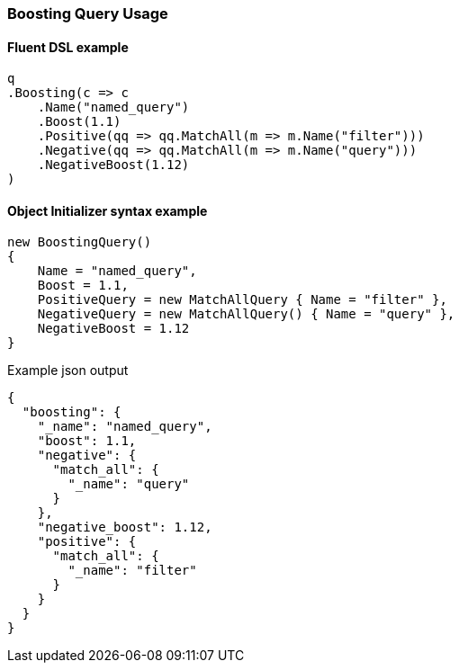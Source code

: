 :ref_current: https://www.elastic.co/guide/en/elasticsearch/reference/7.14

:github: https://github.com/elastic/elasticsearch-net

:nuget: https://www.nuget.org/packages

////
IMPORTANT NOTE
==============
This file has been generated from https://github.com/elastic/elasticsearch-net/tree/7.x/src/Tests/Tests/QueryDsl/Compound/Boosting/BoostingQueryUsageTests.cs. 
If you wish to submit a PR for any spelling mistakes, typos or grammatical errors for this file,
please modify the original csharp file found at the link and submit the PR with that change. Thanks!
////

[[boosting-query-usage]]
=== Boosting Query Usage

==== Fluent DSL example

[source,csharp]
----
q
.Boosting(c => c
    .Name("named_query")
    .Boost(1.1)
    .Positive(qq => qq.MatchAll(m => m.Name("filter")))
    .Negative(qq => qq.MatchAll(m => m.Name("query")))
    .NegativeBoost(1.12)
)
----

==== Object Initializer syntax example

[source,csharp]
----
new BoostingQuery()
{
    Name = "named_query",
    Boost = 1.1,
    PositiveQuery = new MatchAllQuery { Name = "filter" },
    NegativeQuery = new MatchAllQuery() { Name = "query" },
    NegativeBoost = 1.12
}
----

[source,javascript]
.Example json output
----
{
  "boosting": {
    "_name": "named_query",
    "boost": 1.1,
    "negative": {
      "match_all": {
        "_name": "query"
      }
    },
    "negative_boost": 1.12,
    "positive": {
      "match_all": {
        "_name": "filter"
      }
    }
  }
}
----

